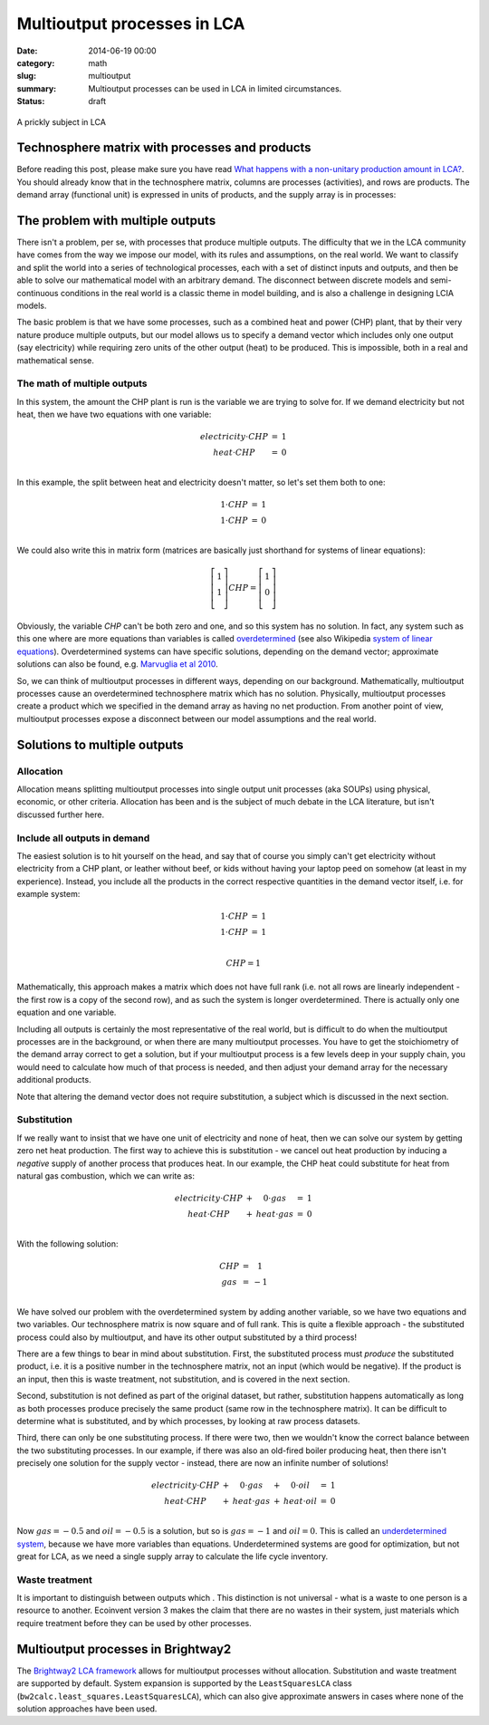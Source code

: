 Multioutput processes in LCA
############################

:date: 2014-06-19 00:00
:category: math
:slug: multioutput
:summary: Multioutput processes can be used in LCA in limited circumstances.
:status: draft

.. figure:: images/cactus.jpg
    :alt: Cactus photo by Oliver Pacas (http://www.splashbase.co/sources/166)
    :align: center

    A prickly subject in LCA

Technosphere matrix with processes and products
===============================================

Before reading this post, please make sure you have read `What happens with a non-unitary production amount in LCA? <http://chris.mutel.org/non-unitary.html>`_. You should already know that in the technosphere matrix, columns are processes (activities), and rows are products. The demand array (functional unit) is expressed in units of products, and the supply array is in processes:

.. figure:: images/mo-system1.png
    :align: center

The problem with multiple outputs
=================================

There isn't a problem, per se, with processes that produce multiple outputs. The difficulty that we in the LCA community have comes from the way we impose our model, with its rules and assumptions, on the real world. We want to classify and split the world into a series of technological processes, each with a set of distinct inputs and outputs, and then be able to solve our mathematical model with an arbitrary demand. The disconnect between discrete models and semi-continuous conditions in the real world is a classic theme in model building, and is also a challenge in designing LCIA models.

The basic problem is that we have some processes, such as a combined heat and power (CHP) plant, that by their very nature produce multiple outputs, but our model allows us to specify a demand vector which includes only one output (say electricity) while requiring zero units of the other output (heat) to be produced. This is impossible, both in a real and mathematical sense.

The math of multiple outputs
----------------------------

In this system, the amount the CHP plant is run is the variable we are trying to solve for. If we demand electricity but not heat, then we have two equations with one variable:

.. math::
    \begin{array}{ccc}
    electricity \cdot CHP & = & 1 \\
    heat \cdot CHP & = & 0 \\
    \end{array}

In this example, the split between heat and electricity doesn't matter, so let's set them both to one:

.. math::
    \begin{array}{ccc}
    1 \cdot CHP & = & 1 \\
    1 \cdot CHP & = & 0 \\
    \end{array}

We could also write this in matrix form (matrices are basically just shorthand for systems of linear equations):

.. math::
    \left[ \begin{array}{c}
     1 \\
     1 \\
    \end{array} \right] CHP = \left[ \begin{array}{c}
      1 \\
      0 \\
    \end{array} \right]

Obviously, the variable *CHP* can't be both zero and one, and so this system has no solution. In fact, any system such as this one where are more equations than variables is called `overdetermined <https://en.wikipedia.org/wiki/Overdetermined_system>`_ (see also Wikipedia `system of linear equations <https://en.wikipedia.org/wiki/System_of_linear_equations>`_). Overdetermined systems can have specific solutions, depending on the demand vector; approximate solutions can also be found, e.g. `Marvuglia et al 2010 <http://link.springer.com/article/10.1007/s11367-010-0214-1>`_.

So, we can think of multioutput processes in different ways, depending on our background. Mathematically, multioutput processes cause an overdetermined technosphere matrix which has no solution. Physically, multioutput processes create a product which we specified in the demand array as having no net production. From another point of view, multioutput processes expose a disconnect between our model assumptions and the real world.

Solutions to multiple outputs
=============================

Allocation
----------

Allocation means splitting multioutput processes into single output unit processes (aka SOUPs) using physical, economic, or other criteria. Allocation has been and is the subject of much debate in the LCA literature, but isn't discussed further here.

Include all outputs in demand
-----------------------------

The easiest solution is to hit yourself on the head, and say that of course you simply can't get electricity without electricity from a CHP plant, or leather without beef, or kids without having your laptop peed on somehow (at least in my experience). Instead, you include all the products in the correct respective quantities in the demand vector itself, i.e. for example system:

.. math::
    \begin{array}{ccc}
    1 \cdot CHP & = & 1 \\
    1 \cdot CHP & = & 1 \\
    \end{array}

.. math::
    CHP = 1

Mathematically, this approach makes a matrix which does not have full rank (i.e. not all rows are linearly independent - the first row is a copy of the second row), and as such the system is longer overdetermined. There is actually only one equation and one variable.

Including all outputs is certainly the most representative of the real world, but is difficult to do when the multioutput processes are in the background, or when there are many multioutput processes. You have to get the stoichiometry of the demand array correct to get a solution, but if your multioutput process is a few levels deep in your supply chain, you would need to calculate how much of that process is needed, and then adjust your demand array for the necessary additional products.

Note that altering the demand vector does not require substitution, a subject which is discussed in the next section.

Substitution
------------

If we really want to insist that we have one unit of electricity and none of heat, then we can solve our system by getting zero net heat production. The first way to achieve this is substitution - we cancel out heat production by inducing a *negative* supply of another process that produces heat. In our example, the CHP heat could substitute for heat from natural gas combustion, which we can write as:

.. math::
    \begin{array}{ccccc}
    electricity \cdot CHP & + & 0 \cdot gas & = & 1 \\
    heat \cdot CHP & + & heat \cdot gas & = & 0 \\
    \end{array}

With the following solution:

.. math::
    \begin{array}{ccc}
    CHP & = & 1 \\
    gas & = & -1 \\
    \end{array}

We have solved our problem with the overdetermined system by adding another variable, so we have two equations and two variables. Our technosphere matrix is now square and of full rank. This is quite a flexible approach - the substituted process could also by multioutput, and have its other output substituted by a third process!

There are a few things to bear in mind about substitution. First, the substituted process must *produce* the substituted product, i.e. it is a positive number in the technosphere matrix, not an input (which would be negative). If the product is an input, then this is waste treatment, not substitution, and is covered in the next section.

Second, substitution is not defined as part of the original dataset, but rather, substitution happens automatically as long as both processes produce precisely the same product (same row in the technosphere matrix). It can be difficult to determine what is substituted, and by which processes, by looking at raw process datasets.

Third, there can only be one substituting process. If there were two, then we wouldn't know the correct balance between the two substituting processes. In our example, if there was also an old-fired boiler producing heat, then there isn't precisely one solution for the supply vector - instead, there are now an infinite number of solutions!

.. math::
    \begin{array}{ccccccc}
    electricity \cdot CHP & + & 0 \cdot gas & + & 0 \cdot oil & = & 1 \\
    heat \cdot CHP & + & heat \cdot gas & + & heat \cdot oil & = & 0 \\
    \end{array}

Now :math:`gas = -0.5` and :math:`oil = -0.5` is a solution, but so is :math:`gas = -1` and :math:`oil = 0`. This is called an `underdetermined system <http://en.wikipedia.org/wiki/Underdetermined_system>`_, because we have more variables than equations. Underdetermined systems are good for optimization, but not great for LCA, as we need a single supply array to calculate the life cycle inventory.

Waste treatment
---------------

It is important to distinguish between outputs which . This distinction is not universal - what is a waste to one person is a resource to another. Ecoinvent version 3 makes the claim that there are no wastes in their system, just materials which require treatment before they can be used by other processes.

Multioutput processes in Brightway2
===================================

The `Brightway2 LCA framework <http://brightwaylca.org/>`_ allows for multioutput processes without allocation. Substitution and waste treatment are supported by default. System expansion is supported by the ``LeastSquaresLCA`` class (``bw2calc.least_squares.LeastSquaresLCA``), which can also give approximate answers in cases where none of the solution approaches have been used.
